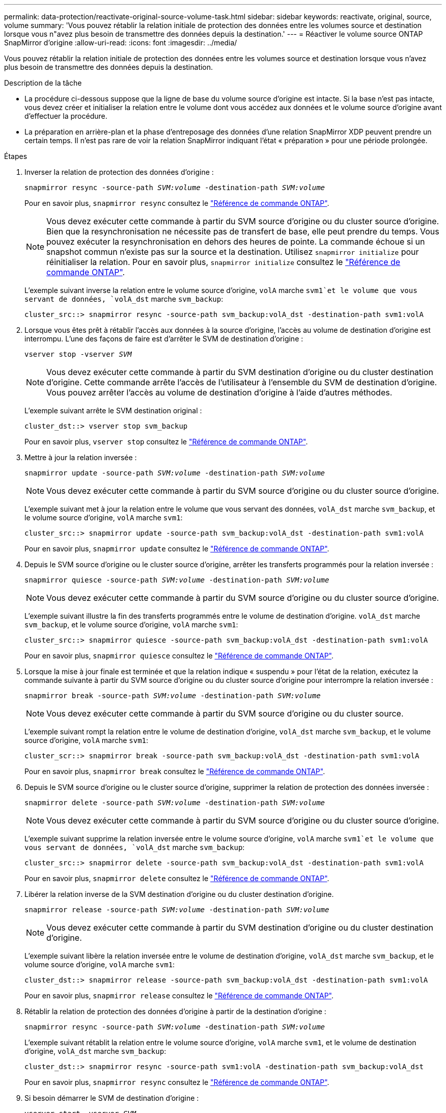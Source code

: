 ---
permalink: data-protection/reactivate-original-source-volume-task.html 
sidebar: sidebar 
keywords: reactivate, original, source, volume 
summary: 'Vous pouvez rétablir la relation initiale de protection des données entre les volumes source et destination lorsque vous n"avez plus besoin de transmettre des données depuis la destination.' 
---
= Réactiver le volume source ONTAP SnapMirror d'origine
:allow-uri-read: 
:icons: font
:imagesdir: ../media/


[role="lead"]
Vous pouvez rétablir la relation initiale de protection des données entre les volumes source et destination lorsque vous n'avez plus besoin de transmettre des données depuis la destination.

.Description de la tâche
* La procédure ci-dessous suppose que la ligne de base du volume source d'origine est intacte. Si la base n'est pas intacte, vous devez créer et initialiser la relation entre le volume dont vous accédez aux données et le volume source d'origine avant d'effectuer la procédure.
* La préparation en arrière-plan et la phase d'entreposage des données d'une relation SnapMirror XDP peuvent prendre un certain temps. Il n'est pas rare de voir la relation SnapMirror indiquant l'état « préparation » pour une période prolongée.


.Étapes
. Inverser la relation de protection des données d'origine :
+
`snapmirror resync -source-path _SVM:volume_ -destination-path _SVM:volume_`

+
Pour en savoir plus, `snapmirror resync` consultez le link:https://docs.netapp.com/us-en/ontap-cli/snapmirror-resync.html["Référence de commande ONTAP"^].

+
[NOTE]
====
Vous devez exécuter cette commande à partir du SVM source d'origine ou du cluster source d'origine. Bien que la resynchronisation ne nécessite pas de transfert de base, elle peut prendre du temps. Vous pouvez exécuter la resynchronisation en dehors des heures de pointe. La commande échoue si un snapshot commun n'existe pas sur la source et la destination. Utilisez `snapmirror initialize` pour réinitialiser la relation. Pour en savoir plus, `snapmirror initialize` consultez le link:https://docs.netapp.com/us-en/ontap-cli/snapmirror-initialize.html["Référence de commande ONTAP"^].

====
+
L'exemple suivant inverse la relation entre le volume source d'origine, `volA` marche `svm1`et le volume que vous servant de données, `volA_dst` marche `svm_backup`:

+
[listing]
----
cluster_src::> snapmirror resync -source-path svm_backup:volA_dst -destination-path svm1:volA
----
. Lorsque vous êtes prêt à rétablir l'accès aux données à la source d'origine, l'accès au volume de destination d'origine est interrompu. L'une des façons de faire est d'arrêter le SVM de destination d'origine :
+
`vserver stop -vserver _SVM_`

+
[NOTE]
====
Vous devez exécuter cette commande à partir du SVM destination d'origine ou du cluster destination d'origine. Cette commande arrête l'accès de l'utilisateur à l'ensemble du SVM de destination d'origine. Vous pouvez arrêter l'accès au volume de destination d'origine à l'aide d'autres méthodes.

====
+
L'exemple suivant arrête le SVM destination original :

+
[listing]
----
cluster_dst::> vserver stop svm_backup
----
+
Pour en savoir plus, `vserver stop` consultez le link:https://docs.netapp.com/us-en/ontap-cli/vserver-stop.html["Référence de commande ONTAP"^].

. Mettre à jour la relation inversée :
+
`snapmirror update -source-path _SVM:volume_ -destination-path _SVM:volume_`

+
[NOTE]
====
Vous devez exécuter cette commande à partir du SVM source d'origine ou du cluster source d'origine.

====
+
L'exemple suivant met à jour la relation entre le volume que vous servant des données, `volA_dst` marche `svm_backup`, et le volume source d'origine, `volA` marche `svm1`:

+
[listing]
----
cluster_src::> snapmirror update -source-path svm_backup:volA_dst -destination-path svm1:volA
----
+
Pour en savoir plus, `snapmirror update` consultez le link:https://docs.netapp.com/us-en/ontap-cli/snapmirror-update.html["Référence de commande ONTAP"^].

. Depuis le SVM source d'origine ou le cluster source d'origine, arrêter les transferts programmés pour la relation inversée :
+
`snapmirror quiesce -source-path _SVM:volume_ -destination-path _SVM:volume_`

+
[NOTE]
====
Vous devez exécuter cette commande à partir du SVM source d'origine ou du cluster source d'origine.

====
+
L'exemple suivant illustre la fin des transferts programmés entre le volume de destination d'origine. `volA_dst` marche `svm_backup`, et le volume source d'origine, `volA` marche `svm1`:

+
[listing]
----
cluster_src::> snapmirror quiesce -source-path svm_backup:volA_dst -destination-path svm1:volA
----
+
Pour en savoir plus, `snapmirror quiesce` consultez le link:https://docs.netapp.com/us-en/ontap-cli/snapmirror-quiesce.html["Référence de commande ONTAP"^].

. Lorsque la mise à jour finale est terminée et que la relation indique « suspendu » pour l'état de la relation, exécutez la commande suivante à partir du SVM source d'origine ou du cluster source d'origine pour interrompre la relation inversée :
+
`snapmirror break -source-path _SVM:volume_ -destination-path _SVM:volume_`

+
[NOTE]
====
Vous devez exécuter cette commande à partir du SVM source d'origine ou du cluster source.

====
+
L'exemple suivant rompt la relation entre le volume de destination d'origine, `volA_dst` marche `svm_backup`, et le volume source d'origine, `volA` marche `svm1`:

+
[listing]
----
cluster_scr::> snapmirror break -source-path svm_backup:volA_dst -destination-path svm1:volA
----
+
Pour en savoir plus, `snapmirror break` consultez le link:https://docs.netapp.com/us-en/ontap-cli/snapmirror-break.html["Référence de commande ONTAP"^].

. Depuis le SVM source d'origine ou le cluster source d'origine, supprimer la relation de protection des données inversée :
+
`snapmirror delete -source-path _SVM:volume_ -destination-path _SVM:volume_`

+
[NOTE]
====
Vous devez exécuter cette commande à partir du SVM source d'origine ou du cluster source d'origine.

====
+
L'exemple suivant supprime la relation inversée entre le volume source d'origine, `volA` marche `svm1`et le volume que vous servant de données, `volA_dst` marche `svm_backup`:

+
[listing]
----
cluster_src::> snapmirror delete -source-path svm_backup:volA_dst -destination-path svm1:volA
----
+
Pour en savoir plus, `snapmirror delete` consultez le link:https://docs.netapp.com/us-en/ontap-cli/snapmirror-delete.html["Référence de commande ONTAP"^].

. Libérer la relation inverse de la SVM destination d'origine ou du cluster destination d'origine.
+
`snapmirror release -source-path _SVM:volume_ -destination-path _SVM:volume_`

+
[NOTE]
====
Vous devez exécuter cette commande à partir du SVM destination d'origine ou du cluster destination d'origine.

====
+
L'exemple suivant libère la relation inversée entre le volume de destination d'origine, `volA_dst` marche `svm_backup`, et le volume source d'origine, `volA` marche `svm1`:

+
[listing]
----
cluster_dst::> snapmirror release -source-path svm_backup:volA_dst -destination-path svm1:volA
----
+
Pour en savoir plus, `snapmirror release` consultez le link:https://docs.netapp.com/us-en/ontap-cli/snapmirror-release.html["Référence de commande ONTAP"^].

. Rétablir la relation de protection des données d'origine à partir de la destination d'origine :
+
`snapmirror resync -source-path _SVM:volume_ -destination-path _SVM:volume_`

+
L'exemple suivant rétablit la relation entre le volume source d'origine, `volA` marche `svm1`, et le volume de destination d'origine, `volA_dst` marche `svm_backup`:

+
[listing]
----
cluster_dst::> snapmirror resync -source-path svm1:volA -destination-path svm_backup:volA_dst
----
+
Pour en savoir plus, `snapmirror resync` consultez le link:https://docs.netapp.com/us-en/ontap-cli/snapmirror-resync.html["Référence de commande ONTAP"^].

. Si besoin démarrer le SVM de destination d'origine :
+
`vserver start -vserver _SVM_`

+
L'exemple suivant démarre le SVM de destination d'origine :

+
[listing]
----
cluster_dst::> vserver start svm_backup
----
+
Pour en savoir plus, `vserver start` consultez le link:https://docs.netapp.com/us-en/ontap-cli/vserver-start.html["Référence de commande ONTAP"^].



.Une fois que vous avez terminé
Utilisez le `snapmirror show` Commande permettant de vérifier que la relation SnapMirror a été créée.

Pour en savoir plus, `snapmirror show` consultez le link:https://docs.netapp.com/us-en/ontap-cli/snapmirror-show.html["Référence de commande ONTAP"^].
